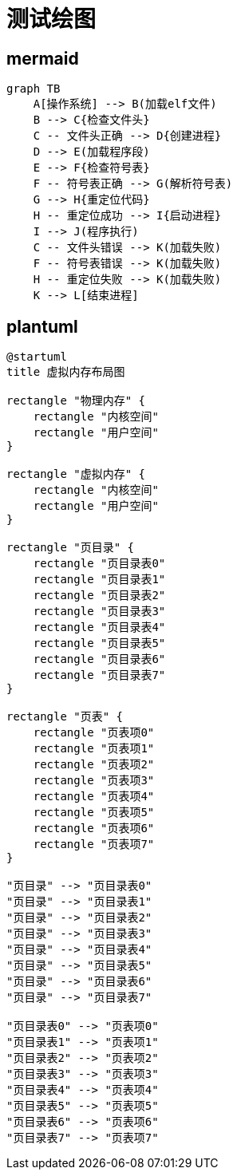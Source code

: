 = 测试绘图

== mermaid

[mermaid,target=elf,format=png]
----
graph TB
    A[操作系统] --> B(加载elf文件)
    B --> C{检查文件头}
    C -- 文件头正确 --> D{创建进程}
    D --> E(加载程序段)
    E --> F{检查符号表}
    F -- 符号表正确 --> G(解析符号表)
    G --> H{重定位代码}
    H -- 重定位成功 --> I{启动进程}
    I --> J(程序执行)
    C -- 文件头错误 --> K(加载失败)
    F -- 符号表错误 --> K(加载失败)
    H -- 重定位失败 --> K(加载失败)
    K --> L[结束进程]
----

== plantuml

[plantuml,target=elf2,format=png]
----
@startuml
title 虚拟内存布局图

rectangle "物理内存" {
    rectangle "内核空间"
    rectangle "用户空间"
}

rectangle "虚拟内存" {
    rectangle "内核空间"
    rectangle "用户空间"
}

rectangle "页目录" {
    rectangle "页目录表0"
    rectangle "页目录表1"
    rectangle "页目录表2"
    rectangle "页目录表3"
    rectangle "页目录表4"
    rectangle "页目录表5"
    rectangle "页目录表6"
    rectangle "页目录表7"
}

rectangle "页表" {
    rectangle "页表项0"
    rectangle "页表项1"
    rectangle "页表项2"
    rectangle "页表项3"
    rectangle "页表项4"
    rectangle "页表项5"
    rectangle "页表项6"
    rectangle "页表项7"
}

"页目录" --> "页目录表0"
"页目录" --> "页目录表1"
"页目录" --> "页目录表2"
"页目录" --> "页目录表3"
"页目录" --> "页目录表4"
"页目录" --> "页目录表5"
"页目录" --> "页目录表6"
"页目录" --> "页目录表7"

"页目录表0" --> "页表项0"
"页目录表1" --> "页表项1"
"页目录表2" --> "页表项2"
"页目录表3" --> "页表项3"
"页目录表4" --> "页表项4"
"页目录表5" --> "页表项5"
"页目录表6" --> "页表项6"
"页目录表7" --> "页表项7"
----
